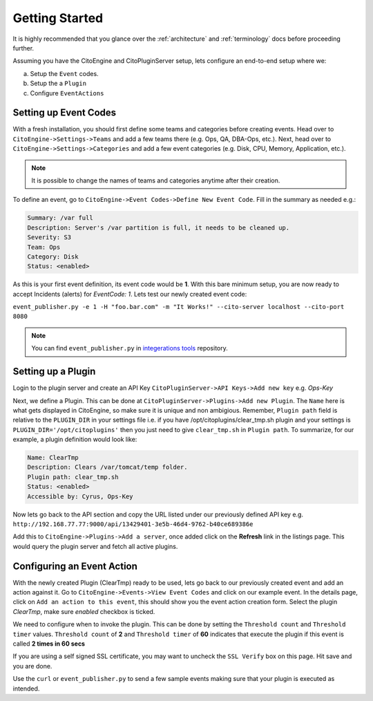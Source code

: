 Getting Started
===============
.. _integerations tools: https://github.com/CitoEngine/integration_tools/

It is highly recommended that you glance over the :ref:`architecture` and :ref:`terminology` docs before
proceeding further.

Assuming you have the CitoEngine and CitoPluginServer setup, lets configure an end-to-end setup where we:

a. Setup the ``Event`` codes.

b. Setup the a ``Plugin``

c. Configure ``EventActions``


Setting up Event Codes
^^^^^^^^^^^^^^^^^^^^^^

With a fresh installation, you should first define some teams and categories before creating events. Head over to
``CitoEngine->Settings->Teams`` and add a few teams there (e.g. Ops, QA, DBA-Ops, etc.). Next, head over to
``CitoEngine->Settings->Categories`` and add a few event categories (e.g. Disk, CPU, Memory, Application, etc.).

.. note:: It is possible to change the names of teams and categories anytime after their creation.

To define an event, go to ``CitoEngine->Event Codes->Define New Event Code``. Fill in the summary as needed e.g.:

.. code-block:: guess

    Summary: /var full
    Description: Server's /var partition is full, it needs to be cleaned up.
    Severity: S3
    Team: Ops
    Category: Disk
    Status: <enabled>


As this is your first event definition, its event code would be **1**.
With this bare minimum setup, you are now ready to accept Incidents (alerts) for *EventCode: 1*. Lets test our newly
created event code:

``event_publisher.py -e 1 -H "foo.bar.com" -m "It Works!" --cito-server localhost --cito-port 8080``

.. note:: You can find ``event_publisher.py`` in `integerations tools`_ repository.


Setting up a Plugin
^^^^^^^^^^^^^^^^^^^

Login to the plugin server and create an API Key ``CitoPluginServer->API Keys->Add new key`` e.g. *Ops-Key*

Next, we define a Plugin. This can be done at ``CitoPluginServer->Plugins->Add new Plugin``. The ``Name`` here is what
gets displayed in CitoEngine, so make sure it is unique and non ambigious. Remember, ``Plugin path`` field is relative to
the ``PLUGIN_DIR`` in your settings file i.e. if you have /opt/citoplugins/clear_tmp.sh plugin and your settings is ``PLUGIN_DIR='/opt/citoplugins'``
then you just need to give ``clear_tmp.sh`` in ``Plugin path``. To summarize, for our example, a plugin definition would look like:

.. code-block:: guess

    Name: ClearTmp
    Description: Clears /var/tomcat/temp folder.
    Plugin path: clear_tmp.sh
    Status: <enabled>
    Accessible by: Cyrus, Ops-Key

Now lets go back to the API section and copy the URL listed under our previously defined API key e.g.
``http://192.168.77.77:9000/api/13429401-3e5b-46d4-9762-b40ce689386e``

Add this to ``CitoEngine->Plugins->Add a server``, once added click on the **Refresh** link in the listings page. This would query the plugin
server and fetch all active plugins.


Configuring an Event Action
^^^^^^^^^^^^^^^^^^^^^^^^^^^

With the newly created Plugin (ClearTmp) ready to be used, lets go back to our previously created event and add an
action against it. Go to ``CitoEngine->Events->View Event Codes`` and click on our example event. In the details page,
click on ``Add an action to this event``, this should show you the event action creation form. Select the plugin *ClearTmp*,
make sure *enabled* checkbox is ticked.

We need to configure when to invoke the plugin. This can be done by setting the ``Threshold count`` and ``Threshold timer`` values.
``Threshold count`` of **2** and ``Threshold timer`` of **60** indicates that execute the plugin if this event is called **2 times in 60 secs**

If you are using a self signed SSL certificate, you may want to uncheck the ``SSL Verify`` box on this page. Hit save and you are done.

Use the ``curl`` or ``event_publisher.py`` to send a few sample events making sure that your plugin is executed as intended.

